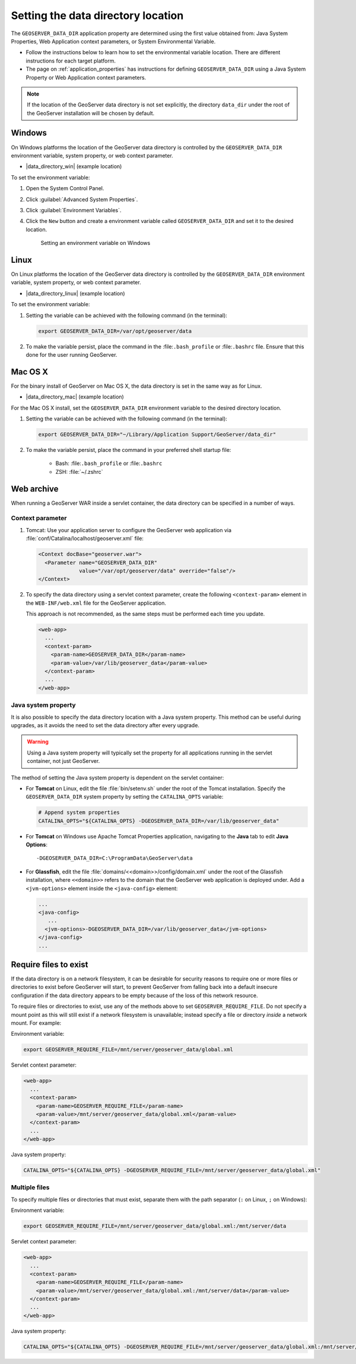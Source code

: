 .. _datadir_setting:

Setting the data directory location
===================================

The ``GEOSERVER_DATA_DIR`` application property are determined using the first value obtained from: Java System Properties, Web Application context parameters, or System Environmental Variable.

* Follow the instructions below to learn how to set the environmental variable location. There are different instructions for each target platform.

* The page on :ref:`application_properties` has instructions for defining ``GEOSERVER_DATA_DIR`` using a Java System Property or Web Application context parameters.

.. note:: If the location of the GeoServer data directory is not set explicitly, the directory ``data_dir`` under the root of the GeoServer installation will be chosen by default.


Windows
-------

On Windows platforms the location of the GeoServer data directory is controlled by the ``GEOSERVER_DATA_DIR`` environment variable, system property, or web context parameter.

* |data_directory_win| (example location)

To set the environment variable:

#. Open the System Control Panel.

#. Click :guilabel:`Advanced System Properties`.

#. Click :guilabel:`Environment Variables`.

#. Click the ``New`` button and create a environment variable called ``GEOSERVER_DATA_DIR`` and set it to the desired location.

   .. figure:: img/envvar_win.png

      Setting an environment variable on Windows

Linux
-----

On Linux platforms the location of the GeoServer data directory is controlled by the ``GEOSERVER_DATA_DIR`` environment variable, system property, or web context parameter.

* |data_directory_linux| (example location)

To set the environment variable:

#. Setting the variable can be achieved with the following command (in the terminal):

   .. code-block:: console

      export GEOSERVER_DATA_DIR=/var/opt/geoserver/data

#. To make the variable persist, place the command in the :file:``.bash_profile`` or :file:``.bashrc`` file.
   Ensure that this done for the user running GeoServer.

Mac OS X
--------

For the binary install of GeoServer on Mac OS X, the data directory is set in the same way as for Linux. 

* |data_directory_mac| (example location)

For the Mac OS X install, set the ``GEOSERVER_DATA_DIR`` environment variable to the desired directory location.

#. Setting the variable can be achieved with the following command (in the terminal):

   .. code-block:: console

      export GEOSERVER_DATA_DIR="~/Library/Application Support/GeoServer/data_dir"

#. To make the variable persist, place the command in your preferred shell startup file:

    * Bash: :file:``.bash_profile`` or :file:``.bashrc``
    * ZSH: :file:`~/.zshrc`

Web archive
-----------

When running a GeoServer WAR inside a servlet container, the data directory can be specified in a number of ways. 

Context parameter
^^^^^^^^^^^^^^^^^

1. Tomcat: Use your application server to configure the GeoServer web application via :file:`conf/Catalina/localhost/geoserver.xml` file:

   .. code-block:: xml

      <Context docBase="geoserver.war">
        <Parameter name="GEOSERVER_DATA_DIR"
                   value="/var/opt/geoserver/data" override="false"/>
      </Context>

2. To specify the data directory using a servlet context parameter, create the following ``<context-param>`` element in the ``WEB-INF/web.xml`` file for the GeoServer application.

   This approach is not recommended, as the same steps must be performed each time you update.

   .. code-block:: xml
   
      <web-app>
        ...
        <context-param>
          <param-name>GEOSERVER_DATA_DIR</param-name>
          <param-value>/var/lib/geoserver_data</param-value>
        </context-param>
        ...
      </web-app>

Java system property
^^^^^^^^^^^^^^^^^^^^

It is also possible to specify the data directory location with a Java system property. This method can be useful during upgrades, as it avoids the need to set the data directory after every upgrade.

.. warning:: Using a Java system property will typically set the property for all applications running in the servlet container, not just GeoServer.

The method of setting the Java system property is dependent on the servlet container:

* For **Tomcat** on Linux, edit the file :file:`bin/setenv.sh` under the root of the Tomcat installation. Specify the ``GEOSERVER_DATA_DIR`` system property by setting the ``CATALINA_OPTS`` variable:

  .. code-block:: console

     # Append system properties
     CATALINA_OPTS="${CATALINA_OPTS} -DGEOSERVER_DATA_DIR=/var/lib/geoserver_data"

* For **Tomcat** on Windows use Apache Tomcat Properties application, navigating to the **Java** tab to edit **Java Options**::

     -DGEOSERVER_DATA_DIR=C:\ProgramData\GeoServer\data
   
* For **Glassfish**, edit the file :file:`domains/<<domain>>/config/domain.xml` under the root of the Glassfish installation, where ``<<domain>>`` refers to the domain that the GeoServer web application is deployed under. Add a ``<jvm-options>`` element inside the ``<java-config>`` element:

  .. code-block:: xml

     ...
     <java-config>
        ...
       <jvm-options>-DGEOSERVER_DATA_DIR=/var/lib/geoserver_data</jvm-options>  
     </java-config>
     ...

Require files to exist
----------------------

If the data directory is on a network filesystem, it can be desirable for security reasons to require one or more files or directories to exist before GeoServer will start, to prevent GeoServer from falling back into a default insecure configuration if the data directory appears to be empty because of the loss of this network resource.

To require files or directories to exist, use any of the methods above to set ``GEOSERVER_REQUIRE_FILE``. Do not specify a mount point as this will still exist if a network filesystem is unavailable; instead specify a file or directory *inside* a network mount. For example:

Environment variable:

.. code-block:: console

   export GEOSERVER_REQUIRE_FILE=/mnt/server/geoserver_data/global.xml

Servlet context parameter:

.. code-block:: xml

   <web-app>
     ...
     <context-param>
       <param-name>GEOSERVER_REQUIRE_FILE</param-name>
       <param-value>/mnt/server/geoserver_data/global.xml</param-value>
     </context-param>
     ...
   </web-app>

Java system property:

.. code-block:: console

   CATALINA_OPTS="${CATALINA_OPTS} -DGEOSERVER_REQUIRE_FILE=/mnt/server/geoserver_data/global.xml"

Multiple files
^^^^^^^^^^^^^^

To specify multiple files or directories that must exist, separate them with the path separator (``:`` on Linux, ``;`` on Windows):

Environment variable:

.. code-block:: console

   export GEOSERVER_REQUIRE_FILE=/mnt/server/geoserver_data/global.xml:/mnt/server/data

Servlet context parameter:

.. code-block:: xml

   <web-app>
     ...
     <context-param>
       <param-name>GEOSERVER_REQUIRE_FILE</param-name>
       <param-value>/mnt/server/geoserver_data/global.xml:/mnt/server/data</param-value>
     </context-param>
     ...
   </web-app>

Java system property:

.. code-block:: console

   CATALINA_OPTS="${CATALINA_OPTS} -DGEOSERVER_REQUIRE_FILE=/mnt/server/geoserver_data/global.xml:/mnt/server/data"
